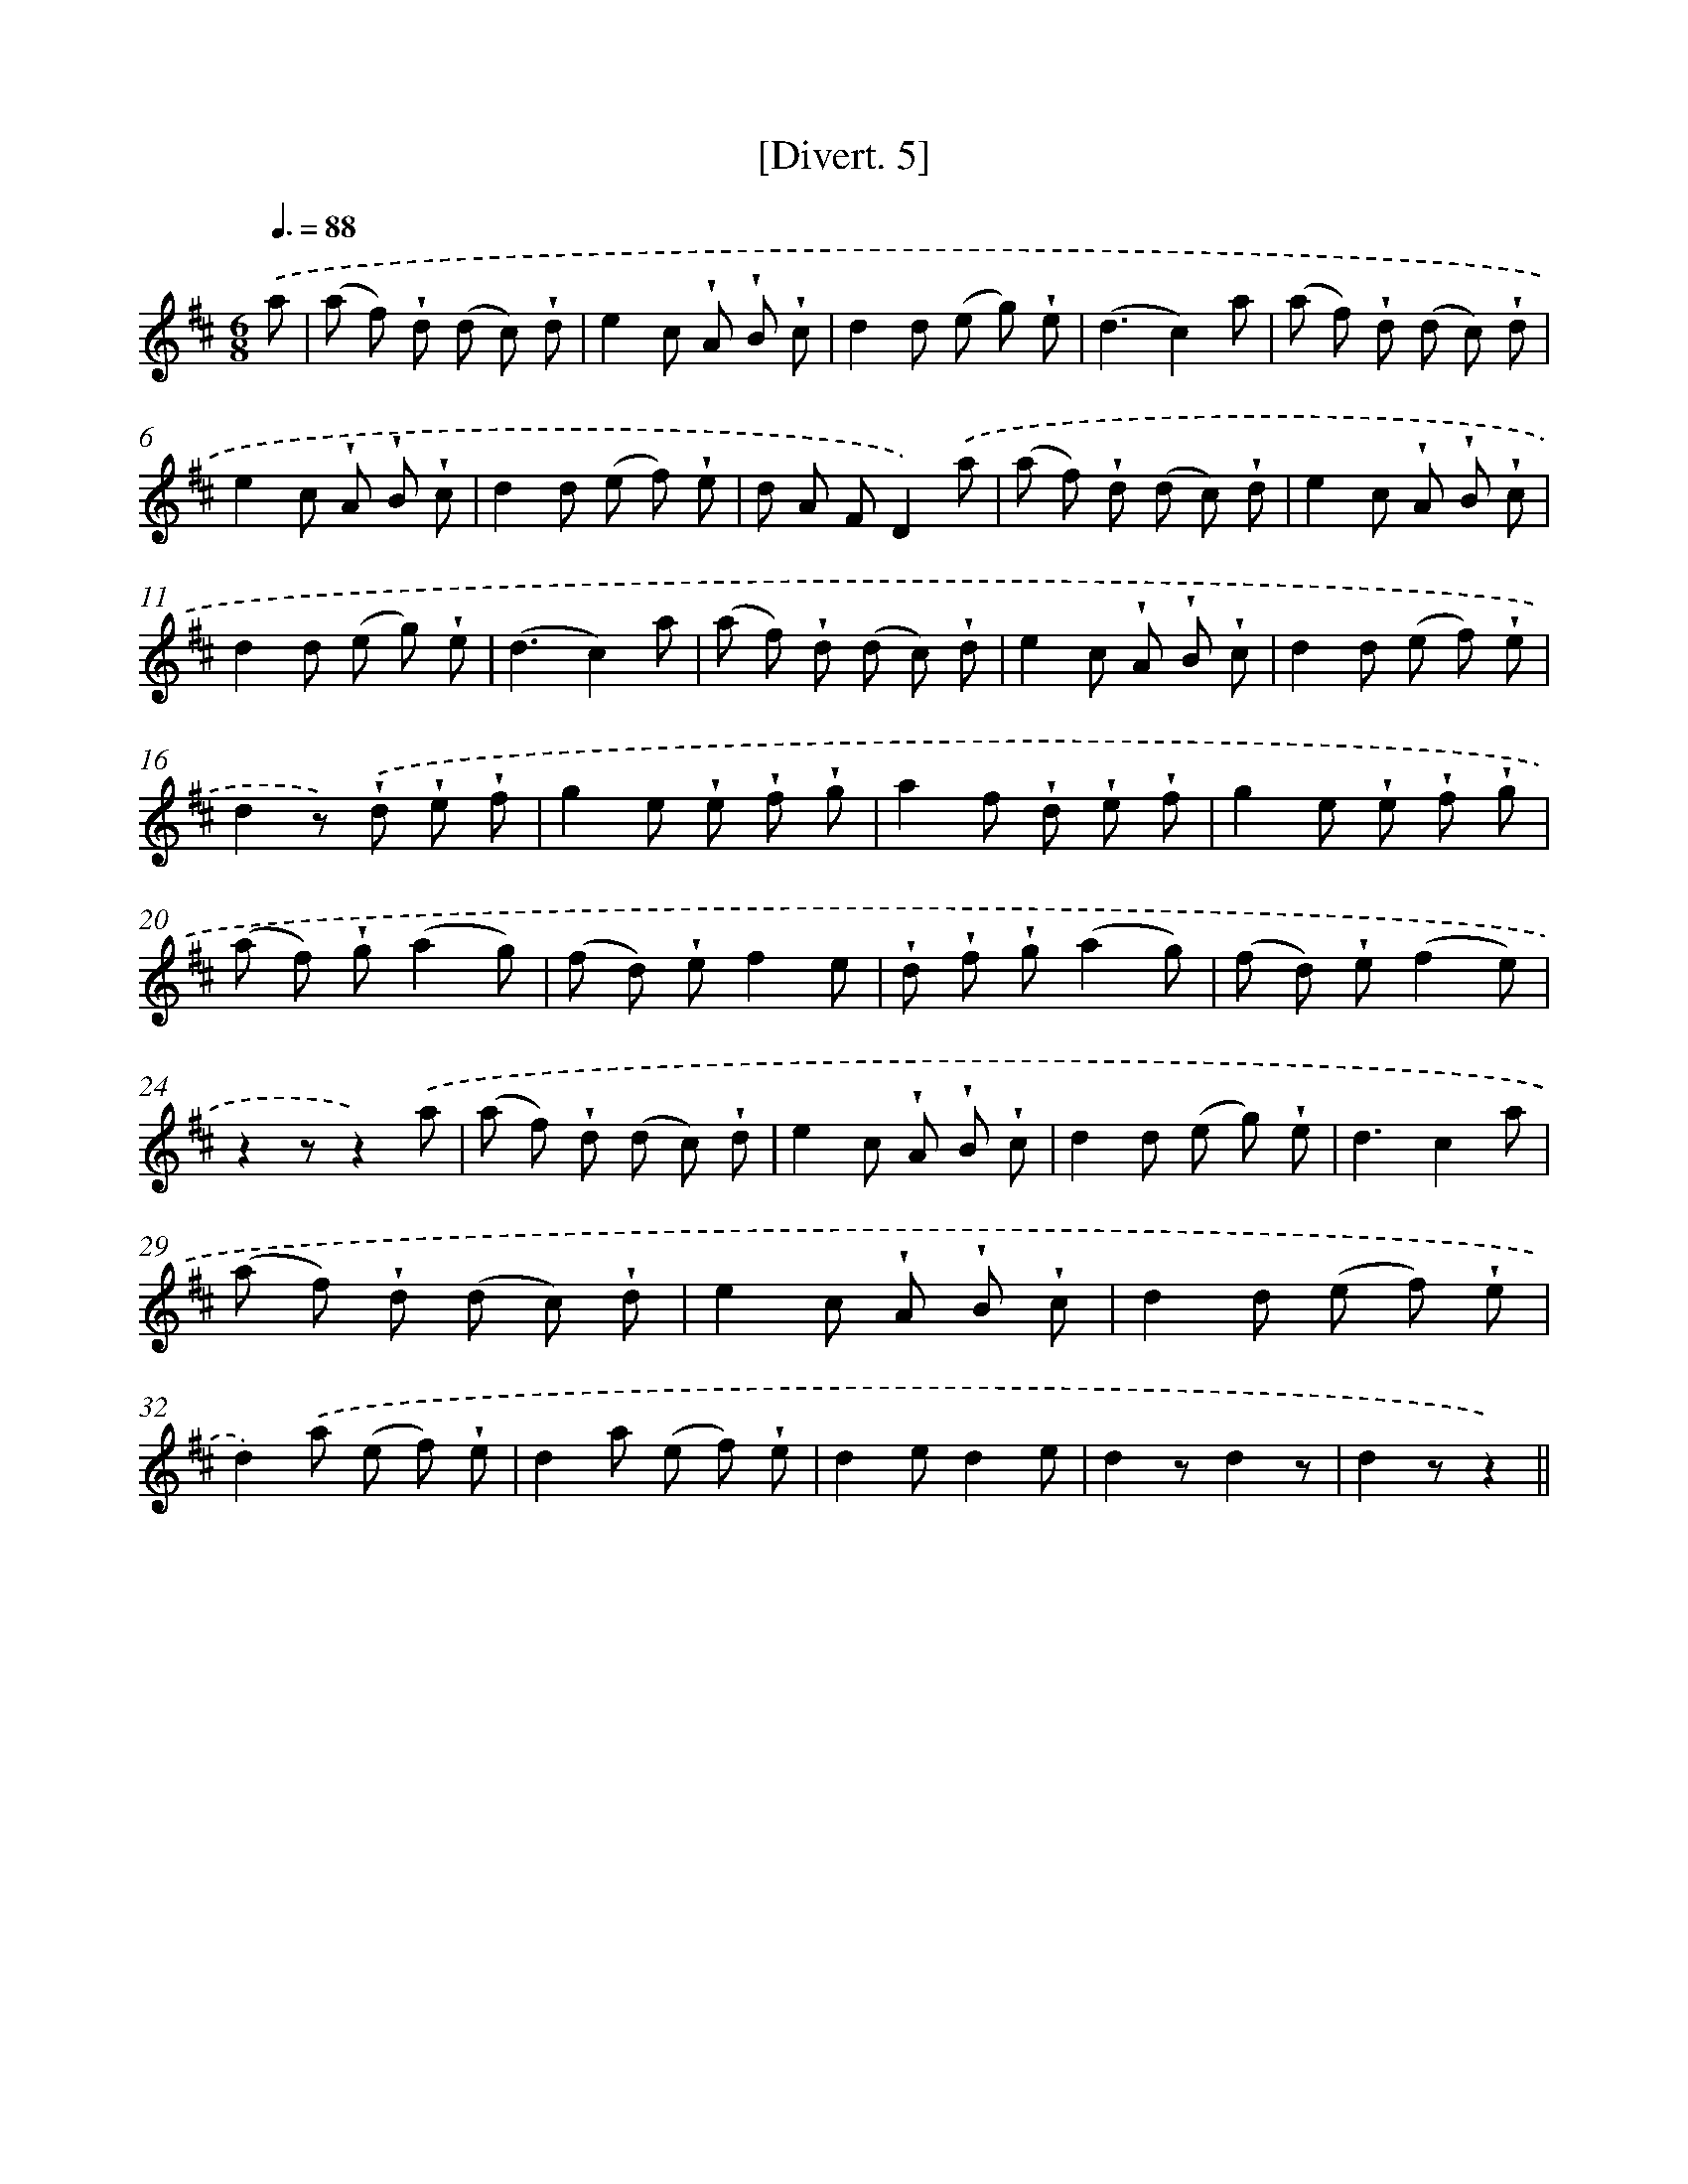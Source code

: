 X: 13760
T: [Divert. 5]
%%abc-version 2.0
%%abcx-abcm2ps-target-version 5.9.1 (29 Sep 2008)
%%abc-creator hum2abc beta
%%abcx-conversion-date 2018/11/01 14:37:37
%%humdrum-veritas 314305527
%%humdrum-veritas-data 358312194
%%continueall 1
%%barnumbers 0
L: 1/8
M: 6/8
Q: 3/8=88
K: D clef=treble
.('a [I:setbarnb 1]|
(a f) !wedge!d (d c) !wedge!d |
e2c !wedge!A !wedge!B !wedge!c |
d2d (e g) !wedge!e |
(d3c2)a |
(a f) !wedge!d (d c) !wedge!d |
e2c !wedge!A !wedge!B !wedge!c |
d2d (e f) !wedge!e |
d A FD2).('a |
(a f) !wedge!d (d c) !wedge!d |
e2c !wedge!A !wedge!B !wedge!c |
d2d (e g) !wedge!e |
(d3c2)a |
(a f) !wedge!d (d c) !wedge!d |
e2c !wedge!A !wedge!B !wedge!c |
d2d (e f) !wedge!e |
d2z) .('!wedge!d !wedge!e !wedge!f |
g2e !wedge!e !wedge!f !wedge!g |
a2f !wedge!d !wedge!e !wedge!f |
g2e !wedge!e !wedge!f !wedge!g |
(a f) !wedge!g(a2g) |
(f d) !wedge!ef2e |
!wedge!d !wedge!f !wedge!g(a2g) |
(f d) !wedge!e(f2e) |
z2zz2).('a |
(a f) !wedge!d (d c) !wedge!d |
e2c !wedge!A !wedge!B !wedge!c |
d2d (e g) !wedge!e |
d3c2a |
(a f) !wedge!d (d c) !wedge!d |
e2c !wedge!A !wedge!B !wedge!c |
d2d (e f) !wedge!e |
d2).('a (e f) !wedge!e |
d2a (e f) !wedge!e |
d2ed2e |
d2zd2z |
d2zz2) ||
